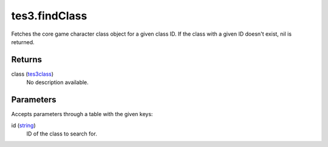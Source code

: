 tes3.findClass
====================================================================================================

Fetches the core game character class object for a given class ID. If the class with a given ID doesn't exist, nil is returned.

Returns
----------------------------------------------------------------------------------------------------

class (`tes3class`_)
    No description available.

Parameters
----------------------------------------------------------------------------------------------------

Accepts parameters through a table with the given keys:

id (`string`_)
    ID of the class to search for.

.. _`string`: ../../../lua/type/string.html
.. _`tes3class`: ../../../lua/type/tes3class.html
